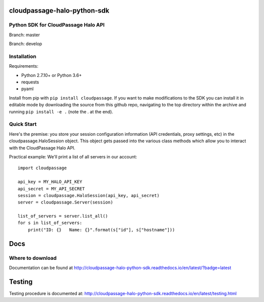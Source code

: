 cloudpassage-halo-python-sdk
============================

Python SDK for CloudPassage Halo API
------------------------------------

.. image:: https://readthedocs.org/projects/cloudpassage-halo-python-sdk/badge/?version=latest

Branch: master

.. image:: https://codeclimate.com/github/cloudpassage/cloudpassage-halo-python-sdk/badges/gpa.svg
   :target: https://codeclimate.com/github/cloudpassage/cloudpassage-halo-python-sdk
   :alt: Code Climate

.. image:: https://codeclimate.com/github/cloudpassage/cloudpassage-halo-python-sdk/badges/coverage.svg
   :target: https://codeclimate.com/github/cloudpassage/cloudpassage-halo-python-sdk/coverage
   :alt: Test Coverage

.. image:: https://travis-ci.org/cloudpassage/cloudpassage-halo-python-sdk.svg?branch=master
   :target: https://travis-ci.org/cloudpassage/cloudpassage-halo-python-sdk

Branch: develop

.. image:: https://travis-ci.org/cloudpassage/cloudpassage-halo-python-sdk.svg?branch=develop
   :target: https://travis-ci.org/cloudpassage/cloudpassage-halo-python-sdk


Installation
------------

.. image:: https://badge.fury.io/py/cloudpassage.svg
    :target: https://pypi.python.org/pypi/cloudpassage/

Requirements:

* Python 2.7.10+ or Python 3.6+
* requests
* pyaml


Install from pip with ``pip install cloudpassage``.  If you want to make
modifications to the SDK you can install it in editable mode by downloading
the source from this github repo, navigating to the top directory within the
archive and running ``pip install -e .`` (note the . at the end).

Quick Start
-----------

Here's the premise: you store your session configuration information (API
credentials, proxy settings, etc) in the cloudpassage.HaloSession object.
This object gets passed into the various class methods which allow you
to interact with the CloudPassage Halo API.

Practical example:
We'll print a list of all servers in our account:

::

    import cloudpassage

    api_key = MY_HALO_API_KEY
    api_secret = MY_API_SECRET
    session = cloudpassage.HaloSession(api_key, api_secret)
    server = cloudpassage.Server(session)

    list_of_servers = server.list_all()
    for s in list_of_servers:
        print("ID: {}   Name: {}".format(s["id"], s["hostname"]))



Docs
====

Where to download
-----------------
Documentation can be found at
http://cloudpassage-halo-python-sdk.readthedocs.io/en/latest/?badge=latest

Testing
=======

Testing procedure is documented at: http://cloudpassage-halo-python-sdk.readthedocs.io/en/latest/testing.html
